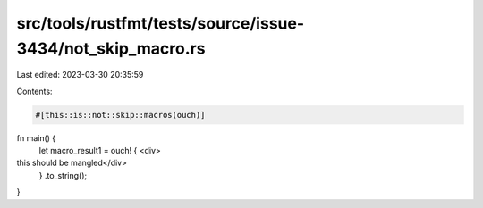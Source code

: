 src/tools/rustfmt/tests/source/issue-3434/not_skip_macro.rs
===========================================================

Last edited: 2023-03-30 20:35:59

Contents:

.. code-block:: rs

    #[this::is::not::skip::macros(ouch)]

fn main() {
    let macro_result1 = ouch! { <div>
this should be mangled</div>
    }
    .to_string();
}


